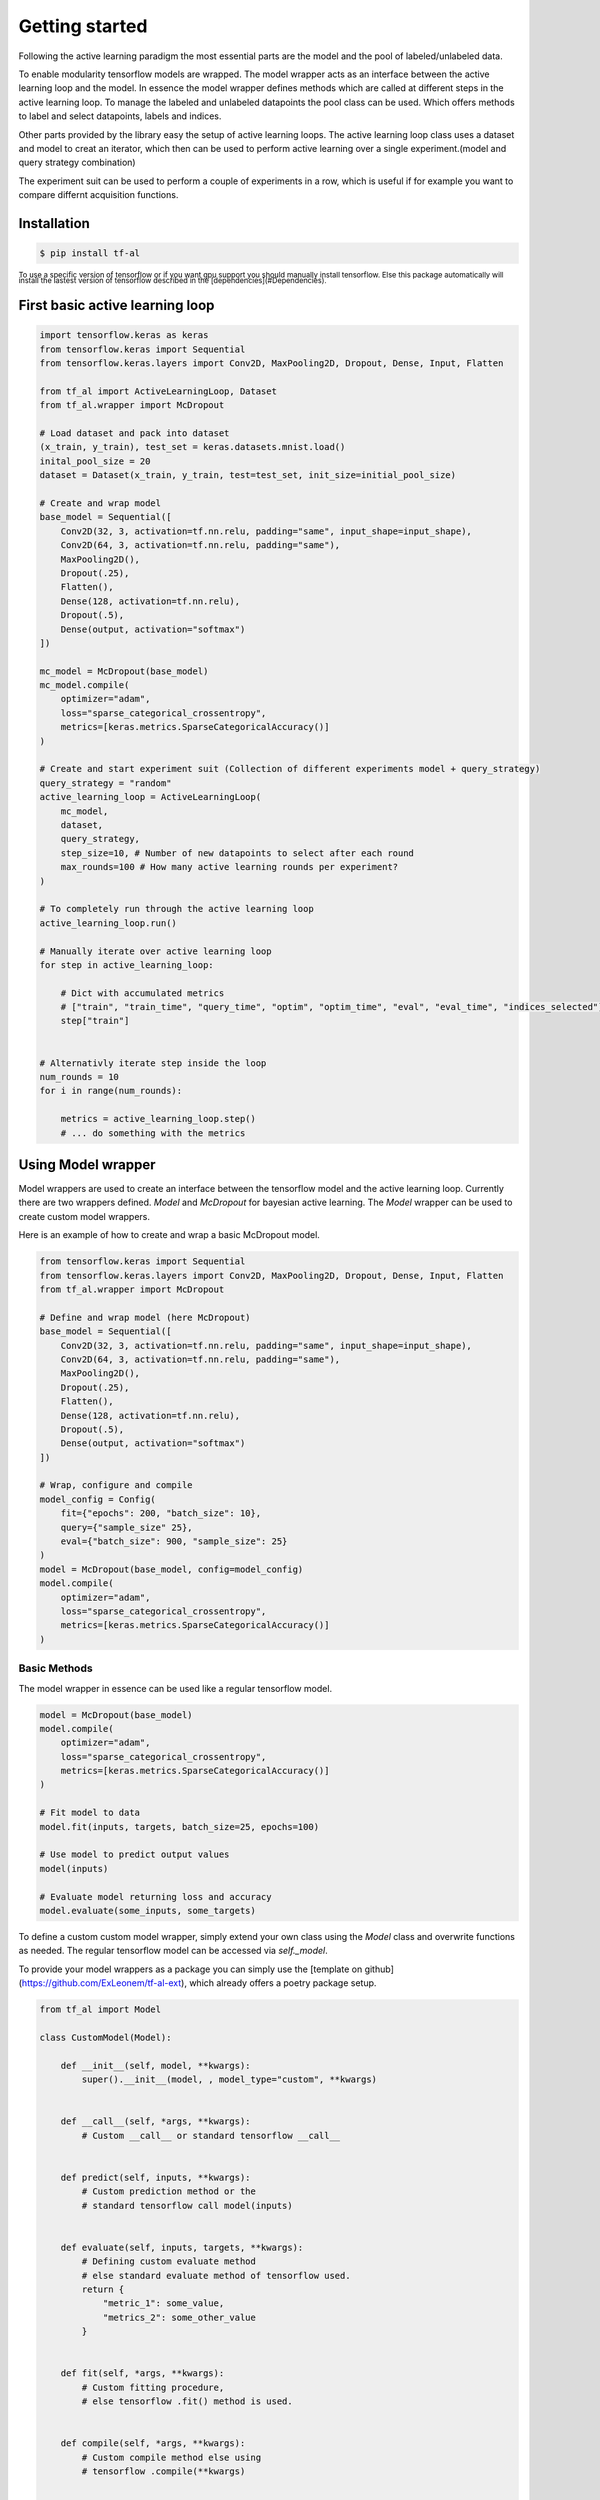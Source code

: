 .. _get_started:



Getting started
==================================

Following the active learning paradigm the most essential parts are the model and the pool of labeled/unlabeled data.


To enable modularity tensorflow models are wrapped. The model wrapper acts as an interface between the active learning loop and the model.
In essence the model wrapper defines methods which are called at different steps in the active learning loop.
To manage the labeled and unlabeled datapoints the pool class can be used. Which offers methods to label and select datapoints, labels and indices.


Other parts provided by the library easy the setup of active learning loops. The active learning loop class uses a dataset and model to creat an iterator, which then can be used to perform active learning over a single experiment.(model and query strategy combination)

The experiment suit can be used to perform a couple of experiments in a row, which is useful if for example you want to compare differnt acquisition functions.


Installation
---------------------

.. code-block:: shell

    $ pip install tf-al


:subscript:`To use a specific version of tensorflow or if you want gpu support you should manually install tensorflow. \
Else this package automatically will install the lastest version of tensorflow described in the [dependencies](#Dependencies).`


First basic active learning loop
-----------------------------------



.. code-block:: python

    import tensorflow.keras as keras
    from tensorflow.keras import Sequential
    from tensorflow.keras.layers import Conv2D, MaxPooling2D, Dropout, Dense, Input, Flatten

    from tf_al import ActiveLearningLoop, Dataset
    from tf_al.wrapper import McDropout

    # Load dataset and pack into dataset
    (x_train, y_train), test_set = keras.datasets.mnist.load()
    inital_pool_size = 20
    dataset = Dataset(x_train, y_train, test=test_set, init_size=initial_pool_size)

    # Create and wrap model
    base_model = Sequential([
        Conv2D(32, 3, activation=tf.nn.relu, padding="same", input_shape=input_shape),
        Conv2D(64, 3, activation=tf.nn.relu, padding="same"),
        MaxPooling2D(),
        Dropout(.25),
        Flatten(),
        Dense(128, activation=tf.nn.relu),
        Dropout(.5),
        Dense(output, activation="softmax")        
    ])

    mc_model = McDropout(base_model)
    mc_model.compile(
        optimizer="adam", 
        loss="sparse_categorical_crossentropy", 
        metrics=[keras.metrics.SparseCategoricalAccuracy()]
    )

    # Create and start experiment suit (Collection of different experiments model + query_strategy)
    query_strategy = "random"
    active_learning_loop = ActiveLearningLoop(
        mc_model,
        dataset,
        query_strategy,
        step_size=10, # Number of new datapoints to select after each round
        max_rounds=100 # How many active learning rounds per experiment?
    )

    # To completely run through the active learning loop
    active_learning_loop.run()

    # Manually iterate over active learning loop
    for step in active_learning_loop:

        # Dict with accumulated metrics 
        # ["train", "train_time", "query_time", "optim", "optim_time", "eval", "eval_time", "indices_selected"]
        step["train"]


    # Alternativly iterate step inside the loop
    num_rounds = 10
    for i in range(num_rounds):

        metrics = active_learning_loop.step()
        # ... do something with the metrics



Using Model wrapper
--------------------------------

Model wrappers are used to create an interface between the tensorflow model and the active learning loop.
Currently there are two wrappers defined. `Model` and `McDropout` for bayesian active learning. 
The `Model` wrapper can be used to create custom model wrappers.


Here is an example of how to create and wrap a basic McDropout model.

.. code-block:: python

    from tensorflow.keras import Sequential
    from tensorflow.keras.layers import Conv2D, MaxPooling2D, Dropout, Dense, Input, Flatten
    from tf_al.wrapper import McDropout

    # Define and wrap model (here McDropout)
    base_model = Sequential([
        Conv2D(32, 3, activation=tf.nn.relu, padding="same", input_shape=input_shape),
        Conv2D(64, 3, activation=tf.nn.relu, padding="same"),
        MaxPooling2D(),
        Dropout(.25),
        Flatten(),
        Dense(128, activation=tf.nn.relu),
        Dropout(.5),
        Dense(output, activation="softmax")        
    ])

    # Wrap, configure and compile
    model_config = Config(
        fit={"epochs": 200, "batch_size": 10},
        query={"sample_size" 25},
        eval={"batch_size": 900, "sample_size": 25}
    )
    model = McDropout(base_model, config=model_config)
    model.compile(
        optimizer="adam", 
        loss="sparse_categorical_crossentropy", 
        metrics=[keras.metrics.SparseCategoricalAccuracy()]
    )


Basic Methods
^^^^^^^^^^^^^^^^^^^^^^

The model wrapper in essence can be used like a regular tensorflow model.

.. code-block:: python

    model = McDropout(base_model)
    model.compile(
        optimizer="adam", 
        loss="sparse_categorical_crossentropy", 
        metrics=[keras.metrics.SparseCategoricalAccuracy()]
    )

    # Fit model to data
    model.fit(inputs, targets, batch_size=25, epochs=100)

    # Use model to predict output values
    model(inputs)

    # Evaluate model returning loss and accuracy
    model.evaluate(some_inputs, some_targets)


To define a custom  custom model wrapper, simply extend your own class using the `Model` class and 
overwrite functions as needed. The regular tensorflow model can be accessed via `self._model`.

To provide your model wrappers as a package you can simply use the [template on github](https://github.com/ExLeonem/tf-al-ext), which already offers a poetry package setup.


.. code-block:: python

    from tf_al import Model

    class CustomModel(Model):

        def __init__(self, model, **kwargs):
            super().__init__(model, , model_type="custom", **kwargs)


        def __call__(self, *args, **kwargs):
            # Custom __call__ or standard tensorflow __call__


        def predict(self, inputs, **kwargs):
            # Custom prediction method or the 
            # standard tensorflow call model(inputs)
            

        def evaluate(self, inputs, targets, **kwargs):
            # Defining custom evaluate method
            # else standard evaluate method of tensorflow used.
            return {
                "metric_1": some_value, 
                "metrics_2": some_other_value
            }


        def fit(self, *args, **kwargs):
            # Custom fitting procedure, 
            # else tensorflow .fit() method is used. 
            

        def compile(self, *args, **kwargs):
            # Custom compile method else using
            # tensorflow .compile(**kwargs)
            

        def reset(self, pool, dataset):
            # In Which way to reset the network 
            # after each active learning round
            # standard is re-loading weights when enabled



Using different acquisition functions
--------------------------------------------







Creating experiment suits
-----------------------------------

.. code-block:: python

    import tensorflow as tf
    from tensorflow.keras import Model, Sequential
    from tensorflow.keras.layers import Conv2D, MaxPooling2D, Dropout, Dense, Input, Flatten

    from tf_al import ActiveLearningLoop, Dataset, Config, ExperimentSuit, AcquisitionFunction
    from tf_al.wrapper import McModel

    # Split data and put into a dataset
    x_train, x_test, y_train, y_test = train_test_split(some_inputs, some_targets, test_size=test_set_size)

    # Number of initial datapoints in pool of labeled data
    initial_pool_size = 20 
    dataset = Dataset(
        x_train, y_train,
        test=(x_test, y_test),
        init_size=initial_pool_size
    )

    # Define and wrap model (here McDropout)
    base_model = Sequential([
        Conv2D(32, 3, activation=tf.nn.relu, padding="same", input_shape=input_shape),
        Conv2D(64, 3, activation=tf.nn.relu, padding="same"),
        MaxPooling2D(),
        Dropout(.25),
        Flatten(),
        Dense(128, activation=tf.nn.relu),
        Dropout(.5),
        Dense(output, activation="softmax")        
    ])

    model_config = Config(
        fit={"epochs": 200, "batch_size": 10}, # Passed to fit() of the wrapper
        query={"sample_size" 25}, # Configuration passed to acquisition function during query step
        eval={"batch_size": 900, "sample_size": 25} # Parameters passed to evaluation method of the wrapper
    )
    model = McDropout(base_model, config=model_config)
    model.compile(
        optimizer="adam", 
        loss="sparse_categorical_crossentropy", 
        metrics=[keras.metrics.SparseCategoricalAccuracy()]
    )

    # Over which model to perform experiments 
    # single or list [model_1, ..., model_n]
    models = model

    # Define which acquisition functions to apply 
    # in separate runs either single one or a list [acquisition_1, ...] 
    acquisition_functions = [
        "random", 
        AcqusitionFunction("max_entropy", batch_size=900)
    ]

    experiments = ExperimentSuit(
        models,
        acquisition_functions,
        step_size=10, # Number of new datapoints to select after each round
        max_rounds=100 # How many active learning rounds per experiment?
    )



Writing Metrics
^^^^^^^^^^^^^^^^^^^^^^^^


Sharing experiment setups
^^^^^^^^^^^^^^^^^^^^^^^^^^^^^



